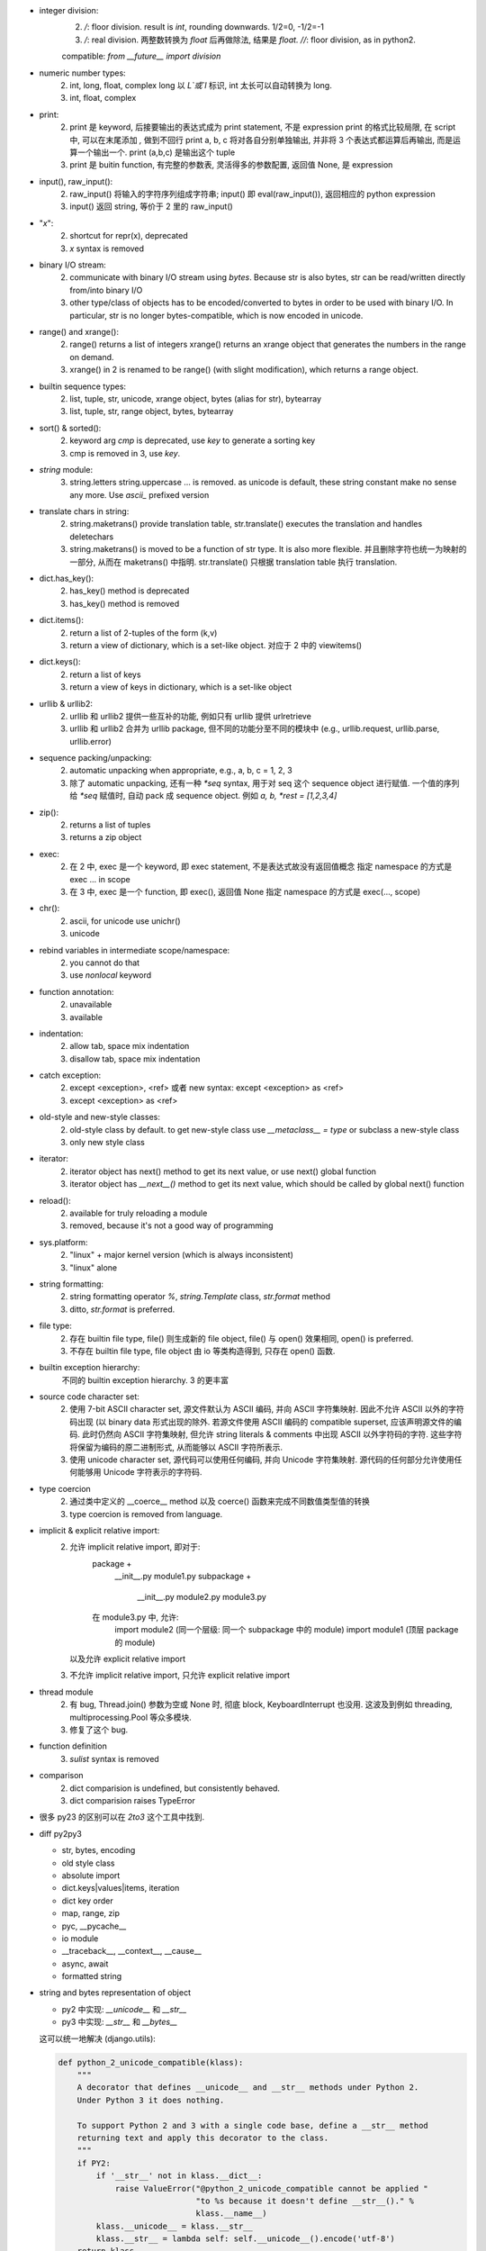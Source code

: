 - integer division:
    2. `/`: floor division. result is `int`, rounding downwards.
       1/2=0, -1/2=-1
    3. `/`: real division. 两整数转换为 `float` 后再做除法, 结果是 `float.`
       `//`: floor division, as in python2.
    compatible: `from __future__ import division`

- numeric number types:
    2. int, long, float, complex
       long 以 `L`或`l` 标识, int 太长可以自动转换为 long.
    3. int, float, complex

- print:
    2. print 是 keyword, 后接要输出的表达式成为 print statement, 不是 expression
       print 的格式比较局限, 在 script 中, 可以在末尾添加 `,` 做到不回行
       print a, b, c 将对各自分别单独输出, 并非将 3 个表达式都运算后再输出, 而是运算一个输出一个.
       print (a,b,c) 是输出这个 tuple
    3. print 是 buitin function, 有完整的参数表, 灵活得多的参数配置, 返回值 None, 是 expression

- input(), raw_input():
    2. raw_input() 将输入的字符序列组成字符串; input() 即 eval(raw_input()), 返回相应的 python expression
    3. input() 返回 string, 等价于 2 里的 raw_input()

- "`x`":
    2. shortcut for repr(x), deprecated
    3. `x` syntax is removed

- binary I/O stream:
    2. communicate with binary I/O stream using `bytes`. Because str is also bytes, str can be read/written directly from/into binary I/O
    3. other type/class of objects has to be encoded/converted to bytes in order to be used with binary I/O. In particular, str is no longer bytes-compatible, which is now encoded in unicode.

- range() and xrange():
    2. range() returns a list of integers
       xrange() returns an xrange object that generates the numbers in the range on demand.
    3. xrange() in 2 is renamed to be range() (with slight modification), which returns a range object.

- builtin sequence types:
    2. list, tuple, str, unicode, xrange object, bytes (alias for str), bytearray
    3. list, tuple, str, range object, bytes, bytearray

- sort() & sorted():
    2. keyword arg `cmp` is deprecated, use `key` to generate a sorting key
    3. cmp is removed in 3, use `key`.

- `string` module:
    3. string.letters string.uppercase ... is removed. as unicode is default, these string constant make no sense any more. Use `ascii_` prefixed version

- translate chars in string:
    2. string.maketrans() provide translation table, str.translate() executes the translation and handles deletechars
    3. string.maketrans() is moved to be a function of str type. It is also more flexible. 并且删除字符也统一为映射的一部分, 从而在 maketrans() 中指明. str.translate() 只根据 translation table 执行 translation.


- dict.has_key():
    2. has_key() method is deprecated
    3. has_key() method is removed

- dict.items():
    2. return a list of 2-tuples of the form (k,v)
    3. return a view of dictionary, which is a set-like object. 对应于 2 中的 viewitems()

- dict.keys():
    2. return a list of keys
    3. return a view of keys in dictionary, which is a set-like object

- urllib & urllib2:
    2. urllib 和 urllib2 提供一些互补的功能, 例如只有 urllib 提供 urlretrieve
    3. urllib 和 urllib2 合并为 urllib package, 但不同的功能分至不同的模块中 (e.g., urllib.request, urllib.parse, urllib.error)

- sequence packing/unpacking:
    2. automatic unpacking when appropriate, e.g., a, b, c = 1, 2, 3
    3. 除了 automatic unpacking, 还有一种 `*seq` syntax, 用于对 seq 这个 sequence object 进行赋值. 一个值的序列给 `*seq` 赋值时, 自动 pack 成 sequence object. 例如 `a, b, *rest = [1,2,3,4]`

- zip():
    2. returns a list of tuples
    3. returns a zip object

- exec:
    2. 在 2 中, exec 是一个 keyword, 即 exec statement, 不是表达式故没有返回值概念
       指定 namespace 的方式是 exec ... in scope
    3. 在 3 中, exec 是一个 function, 即 exec(), 返回值 None
       指定 namespace 的方式是 exec(..., scope)

- chr():
    2. ascii, for unicode use unichr()
    3. unicode

- rebind variables in intermediate scope/namespace:
    2. you cannot do that
    3. use `nonlocal` keyword

- function annotation:
    2. unavailable
    3. available

- indentation:
    2. allow tab, space mix indentation
    3. disallow tab, space mix indentation

- catch exception:
    2. except <exception>, <ref> 或者 new syntax: except <exception> as <ref>
    3. except <exception> as <ref>

- old-style and new-style classes:
    2. old-style class by default. to get new-style class use `__metaclass__ = type` or subclass a new-style class
    3. only new style class

- iterator:
    2. iterator object has next() method to get its next value, or use next() global function
    3. iterator object has `__next__()` method to get its next value, which should be called by global next() function

- reload():
    2. available for truly reloading a module
    3. removed, because it's not a good way of programming

- sys.platform:
    2. "linux" + major kernel version (which is always inconsistent)
    3. "linux" alone

- string formatting:
    2. string formatting operator `%`, `string.Template` class, `str.format` method
    3. ditto, `str.format` is preferred.

- file type:
    2. 存在 builtin file type, file() 则生成新的 file object, file() 与 open() 效果相同, open() is preferred.
    3. 不存在 builtin file type, file object 由 io 等类构造得到, 只存在 open() 函数.

- builtin exception hierarchy:
    不同的 builtin exception hierarchy. 3 的更丰富

- source code character set:
    2. 使用 7-bit ASCII character set, 源文件默认为 ASCII 编码, 并向 ASCII 字符集映射. 因此不允许 ASCII 以外的字符码出现 (以 binary data 形式出现的除外. 若源文件使用 ASCII 编码的 compatible superset, 应该声明源文件的编码. 此时仍然向 ASCII 字符集映射, 但允许 string literals & comments 中出现 ASCII 以外字符码的字符. 这些字符将保留为编码的原二进制形式, 从而能够以 ASCII 字符所表示.
    3. 使用 unicode character set, 源代码可以使用任何编码, 并向 Unicode 字符集映射. 源代码的任何部分允许使用任何能够用 Unicode 字符表示的字符码.

- type coercion
    2. 通过类中定义的 __coerce__ method 以及 coerce() 函数来完成不同数值类型值的转换
    3. type coercion is removed from language.

- implicit & explicit relative import:
    2. 允许 implicit relative import, 即对于:
        package +
            __init__.py
            module1.py
            subpackage +
                __init__.py
                module2.py
                module3.py
        在 module3.py 中, 允许:
            import module2 (同一个层级: 同一个 subpackage 中的 module)
            import module1 (顶层 package 的 module)
       以及允许 explicit relative import
    3. 不允许 implicit relative import, 只允许 explicit relative import

- thread module
    2. 有 bug, Thread.join() 参数为空或 None 时, 彻底 block, KeyboardInterrupt 也没用. 这波及到例如 threading, multiprocessing.Pool 等众多模块.
    3. 修复了这个 bug.
- function definition
    3. `sulist` syntax is removed
- comparison
    2. dict comparision is undefined, but consistently behaved.
    3. dict comparision raises TypeError
- 很多 py23 的区别可以在 `2to3` 这个工具中找到.

- diff py2py3

  * str, bytes, encoding

  * old style class

  * absolute import

  * dict.keys|values|items, iteration

  * dict key order

  * map, range, zip

  * pyc, __pycache__

  * io module

  * __traceback__, __context__, __cause__

  * async, await

  * formatted string

- string and bytes representation of object

  * py2 中实现: `__unicode__` 和 `__str__`

  * py3 中实现: `__str__` 和 `__bytes__`

  这可以统一地解决 (django.utils):

  .. code:: python

    def python_2_unicode_compatible(klass):
        """
        A decorator that defines __unicode__ and __str__ methods under Python 2.
        Under Python 3 it does nothing.

        To support Python 2 and 3 with a single code base, define a __str__ method
        returning text and apply this decorator to the class.
        """
        if PY2:
            if '__str__' not in klass.__dict__:
                raise ValueError("@python_2_unicode_compatible cannot be applied "
                                 "to %s because it doesn't define __str__()." %
                                 klass.__name__)
            klass.__unicode__ = klass.__str__
            klass.__str__ = lambda self: self.__unicode__().encode('utf-8')
        return klass
        

- py2py3 compatible

  * __future__

  * open, range, str, map

  * 根据不同 module 结构 import

  * 不能用 py3-only syntax
